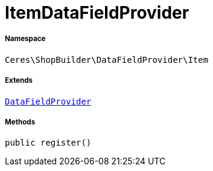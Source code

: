 :table-caption!:
:example-caption!:
:source-highlighter: prettify
:sectids!:
[[ceres__itemdatafieldprovider]]
= ItemDataFieldProvider





===== Namespace

`Ceres\ShopBuilder\DataFieldProvider\Item`

===== Extends
xref:stable7@interface::Shopbuilder.adoc#shopbuilder_providers_datafieldprovider[`DataFieldProvider`]





===== Methods

[source%nowrap, php, subs=+macros]
[#register]
----

public register()

----







